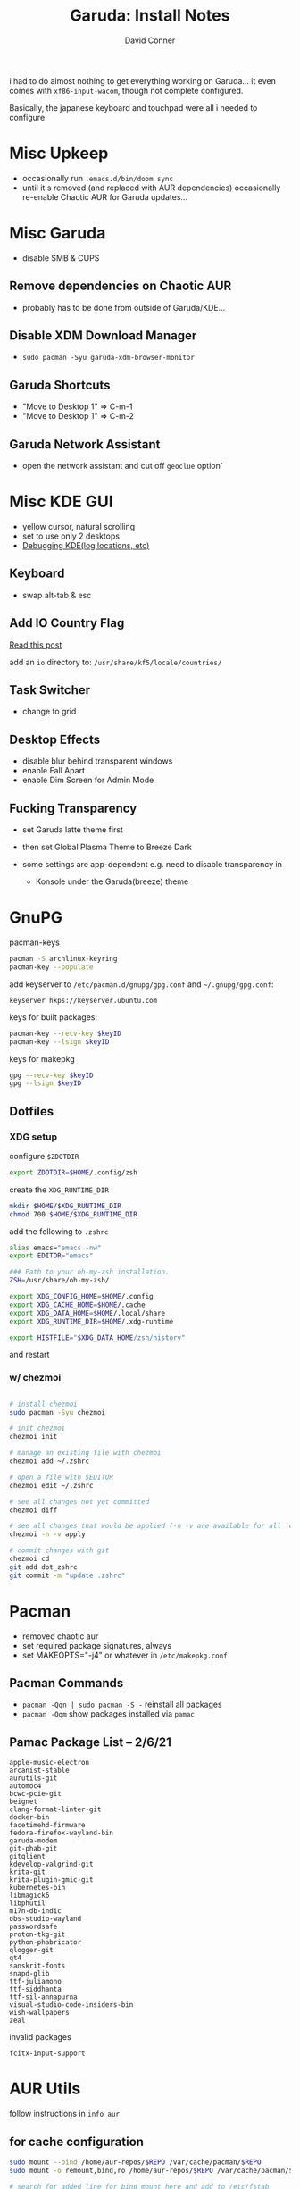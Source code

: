 :PROPERTIES:
:ID:       18af505b-a1fb-4e44-8635-8d8b9f97a629
:END:
#+TITLE:     Garuda: Install Notes
#+AUTHOR:    David Conner
#+EMAIL:     noreply@te.xel.io
#+DESCRIPTION: notes
#+category: slips

i had to do almost nothing to get everything working on Garuda... it
even comes with =xf86-input-wacom=, though not complete configured.

Basically, the japanese keyboard and touchpad were all i needed to
configure

* Misc Upkeep
- occasionally run =.emacs.d/bin/doom sync=
- until it's removed (and replaced with AUR dependencies) occasionally
  re-enable Chaotic AUR for Garuda updates...

* Misc Garuda
- disable SMB & CUPS

** Remove dependencies on Chaotic AUR
- probably has to be done from outside of Garuda/KDE...

** Disable XDM Download Manager
- =sudo pacman -Syu garuda-xdm-browser-monitor=

** Garuda Shortcuts
- "Move to Desktop 1" => C-m-1
- "Move to Desktop 1" => C-m-2

** Garuda Network Assistant
- open the network assistant and cut off =geoclue= option`

* Misc KDE GUI
- yellow cursor, natural scrolling
- set to use only 2 desktops
- [[https://fedoraproject.org/wiki/KDE/Debugging#keyboard_layouts][Debugging  KDE(log locations, etc)]]

** Keyboard
- swap alt-tab & esc

** Add IO Country Flag
[[https://askubuntu.com/questions/1035279/add-flag-as-a-label-in-the-keyboard-layout-switcher-for-layouts-that-do-not-hav][Read
this post]]

add an =io= directory to: =/usr/share/kf5/locale/countries/=

** Task Switcher
- change to grid

** Desktop Effects
- disable blur behind transparent windows
- enable Fall Apart
- enable Dim Screen for Admin Mode

** Fucking Transparency
- set Garuda latte theme first

- then set Global Plasma Theme to Breeze Dark

- some settings are app-dependent e.g. need to disable transparency in

  - Konsole under the Garuda(breeze) theme

* GnuPG
pacman-keys

#+begin_src sh
pacman -S archlinux-keyring
pacman-key --populate
#+end_src

add keyserver to =/etc/pacman.d/gnupg/gpg.conf= and =~/.gnupg/gpg.conf=:

#+begin_example
keyserver hkps://keyserver.ubuntu.com
#+end_example

keys for built packages:

#+begin_src sh
pacman-key --recv-key $keyID
pacman-key --lsign $keyID
#+end_src

keys for makepkg

#+begin_src sh
gpg --recv-key $keyID
gpg --lsign $keyID
#+end_src

** Dotfiles

*** XDG setup
configure =$ZDOTDIR=

#+begin_src sh
export ZDOTDIR=$HOME/.config/zsh
#+end_src

create the =XDG_RUNTIME_DIR=

#+begin_src sh
mkdir $HOME/$XDG_RUNTIME_DIR
chmod 700 $HOME/$XDG_RUNTIME_DIR
#+end_src

add the following to =.zshrc=

#+begin_src sh
alias emacs="emacs -nw"
export EDITOR="emacs"

### Path to your oh-my-zsh installation.
ZSH=/usr/share/oh-my-zsh/

export XDG_CONFIG_HOME=$HOME/.config
export XDG_CACHE_HOME=$HOME/.cache
export XDG_DATA_HOME=$HOME/.local/share
export XDG_RUNTIME_DIR=$HOME/.xdg-runtime

export HISTFILE="$XDG_DATA_HOME/zsh/history"
#+end_src

and restart

*** w/ chezmoi
#+begin_src sh

# install chezmoi
sudo pacman -Syu chezmoi

# init chezmoi
chezmoi init

# manage an existing file with chezmoi
chezmoi add ~/.zshrc

# open a file with $EDITOR
chezmoi edit ~/.zshrc

# see all changes not yet committed
chezmoi diff

# see all changes that would be applied (-n -v are available for all `chezmoi` commands)
chezmoi -n -v apply

# commit changes with git
chezmoi cd
git add dot_zshrc
git commit -m "update .zshrc"
#+end_src

* Pacman
- removed chaotic aur
- set required package signatures, always
- set MAKEOPTS="-j4" or whatever in =/etc/makepkg.conf=

** Pacman Commands
- =pacman -Qqn | sudo pacman -S -= reinstall all packages
- =pacman -Qqm= show packages installed via =pamac=

** Pamac Package List -- 2/6/21
#+begin_example
apple-music-electron
arcanist-stable
aurutils-git
automoc4
bcwc-pcie-git
beignet
clang-format-linter-git
docker-bin
facetimehd-firmware
fedora-firefox-wayland-bin
garuda-modem
git-phab-git
gitqlient
kdevelop-valgrind-git
krita-git
krita-plugin-gmic-git
kubernetes-bin
libmagick6
libphutil
m17n-db-indic
obs-studio-wayland
passwordsafe
proton-tkg-git
python-phabricator
qlogger-git
qt4
sanskrit-fonts
snapd-glib
ttf-juliamono
ttf-siddhanta
ttf-sil-annapurna
visual-studio-code-insiders-bin
wish-wallpapers
zeal
#+end_example

invalid packages

#+begin_example
fcitx-input-support
#+end_example

* AUR Utils
follow instructions in =info aur=

** for cache configuration
#+begin_src sh
sudo mount --bind /home/aur-repos/$REPO /var/cache/pacman/$REPO
sudo mount -o remount,bind,ro /home/aur-repos/$REPO /var/cache/pacman/$REPO

# search for added line for bind mount here and add to /etc/fstab
less /etc/mtab
#+end_src

*** AUR Commands
#+begin_src sh
# sync the obs repo
aur repo -d obs --list | aur vercmp

# download/build $REPO
aur sync -d obs $REPO
#+end_src

* Touchpad
=sudo pacman -Syu xf86-input-mtrack=

* Japanese
Wow, Garuda comes shipped with this /almost/ working...

** Configure vars in =$HOME/.pam_authentication=
these vars are already configured in another file,
=/etc/profile.d/input-support.sh=, which should work, but in case they
are not loaded by the time PAM needs them...

#+begin_src sh
# https://wiki.archlinux.org/index.php/Fcitx
export GTK_IM_MODULE=fcitx
export QT_IM_MODULE=fcitx
export XMODIFIERS=@im=fcitx
#+end_src

** Install fonts and fcitx
#+begin_src sh
# there are other fonts on AUR as well
sudo pacman -Syu \
  ttf-juliamono \
  adobe-source-han-sans-jp-fonts \
  adobe-source-han-serif-jp-fonts \
  otf-ipafont \
  ttf-hanazono \
  ttf-sazanami

# this will give you the Kana Kanji and Hangul keyboards
sudo pacman -Syu fcitx-kkc kcm-fcitx fcitx-hangul fcitx-table-other
#+end_src

now just restart and set Kana Kanji to be selected when you want

* Firefox SSB's
- open =about:config= and set =browser.sitessb.enabled= to true

*** SSB's
- Trello

* Zeal Docs
- Find feeds for docsets [[https://github.com/Kapeli/feeds][here]].

- [[https://kapeli.com/docsets][Generate docsets with Dash]].

- For Julia, use Doxygen to generate.

- Docsets: bash, boost, bootstrap5, C, C++, cmake, julia, numpy, opencv,
  python3, qt5, react, scipy, typescript ds

* Cheatsheets

* Pamac packages
** CMD Line utilities
#+begin_src sh
sudo pacman -Syu tldr
#+end_src

** First Batch
+ GIMP
+ devhelp
+ emacs
+ VLC (fonts, projectm)
+ Arduino
+ Krita (with SeExpr)
+ Shotwell
+ Cura (3D printing)?
+ Blender?

** Photo/Video
+ CAL colorimetry tools (displayCAL)\
  - 3D LUT Maker
  - Curve Viewer
  - DisplayCAL
  - ICC Profile Info
  - Profile Loader
  - Scripting Client
  - Synthetic ICC
  - Testchart Editor
  - VRML to X3D
+ KRuler
+ gImageReader
+ XaoS
+ QCAD
+ LibreCAD
+ Chemtool
+ OpenSCAD
+ Bonzomatic (GPU livecoding)
+ OCR Feeder ?

** Music/Audio
- Patroneo
- Geonkick
- SuperCollider IDE
- VMPK
- Sonic Visualizer

** Productivity
- Zathura
- Chromium
- TexStudio
- TOR Browser
- Ethereum
- Sweet Home 3D
- Lyx
- Kexi

** Spyder
python-pandas

=sudo pamac install python-pandas python-pandas-datareader python-numexpr python-scipy python-blosc python-tabulate python-fsspec python-bottleneck=

(spyder has a dependency cycle w/ other packages)

** Math/Science
- ParaView (dep problems)
- Spyder
- GeoGebra
- Coq
- Step
- Rocs
- Parley
- KTouch/Klavaro
- KLettres
- Cantor
- Stellarium
- QGIS
- Kiten
- xmaxima
- GNU Octave
- AnkiWeb (sharable flashcards)
- Kalzium
- PyMOL
- QSpectrumAnalyzer
- Artikulate?

** Communication & News
+ Gqrx
+ gWakeOnLan?
+ Electrum
+ Element (matrix chat)
+ Etherape
+ Ettercap
+ KVIrc
+ Wireshark
+ Shadowsocks

** Games
+ LSkat
+ Kubrick
+ KSudoku
+ KShisen
+ KReversi
+ Kigo
+ 0 AD
+ Mame
+ KBreakout

** Utilities
+ KGpG
+ KCharSelect
+ DB Browser (sqllite)
+ Subsurface (diving log & bathymetry)
+ YubiKey
  - manager
  - authenticator
  - personalization tool
+ Screenkey
+ Okteta
+ Graphical Disk Map
+ GTK Wave
+ RFDump
+ Game Conqueror (analyze memory of running/profiled processes)
+ Firejail? (software/network sandpox for untrusted apps)
+ gnome-firmware? (fwupd)
  - installs/manages UEFI and other firmware

** Development
*** VS Code
5+ options:

- Arch Official Open Source: =fda=
- insiders binary: =visual-studio-insiders-bin=
- stable wayland 1: =fdsa=
- stable wayland 2: =fdas=
- VS Code latest: =code-git=
- VS Code stable: =code-stable-git=

*** Other Dev Tools
+ =doxygen doxygen-docs=
  - [[https://github.com/chinmaygarde/doxygen2docset][doxygen2docset]]
+ XCA
+ KAppTemplate
+ Umbrello
+ Kirigami
+ QCachegrind (profiling)
+ KCachegrind (profiling)
+ Glade
+ gEDA PCB
+ KiCad (electronics design)
+ GammaRay (Qt runtime debug/visualization)
+ poedit (interlinear translation editor)
+ KDiff3
+ Heaptrack (heap memory profiler)
+ Diffuse Merge Tool
+ QXmlEdit
+ Mysql Workbench
+ Postgres Admin
+ Giggle
+ QGit
+ gitg
+ GdaBrowser
+ Cppcheck
+ KDbg
+ DistCC Monitor (graphical view of distributed compile tasks)
+ UPnP (creating UPnP devices and control points)
  - point AV control point
  - network light
  - universal control point
+ PulseView
+ ipython
+ ipython2
+ Jupyter QT?
+ Sysprof? (Gnome app/system profiler)

*** Linux (and misc)
+ headers/doc

* Garuda-VAAPI problems

Garuda wants to install the =video-linux= stuff for compatibility with
embedded intel graphics, but this causes the OS to default to
=video-linux= and basically never use =nvidia= graphics...

remove with this (and maybe more... gstreamer can also be removed)

#+begin_src sh
sudo pacman -Ru garuda-vaapi gstreamer-vaapi intel-media-driver libvdpau-va-gl libva-intel-driver libva-mesa-driver libva-vdpau-driver mesa-vdpau lib32-libva-intel-driver lib32-libva-mesa-driver lib32-libva-vdpau-driver
[sudo] password for dc:
checking dependencies...
:: lib32-libva optionally requires lib32-libva-vdpau-driver: vdpau back-end for nvidia
:: lib32-libva optionally requires lib32-libva-intel-driver: back-end for intel cards
:: lib32-mesa optionally requires lib32-libva-mesa-driver: for accelerated video playback
:: libva optionally requires intel-media-driver: backend for Intel GPUs (>= Broadwell)
:: libva optionally requires libva-vdpau-driver: backend for Nvidia and AMD GPUs
:: libva optionally requires libva-intel-driver: backend for Intel GPUs (<= Haswell)
:: mesa optionally requires mesa-vdpau: for accelerated video playback
:: mesa optionally requires libva-malsaesa-driver: for accelerated video playback
:: obs-studio-wayland optionally requires libva-intel-driver: hardware encoding
:: obs-studio-wayland optionally requires libva-mesa-driver: hardware encoding
:: vlc optionally requires libva-vdpau-driver: vdpau backend nvidia
:: vlc optionally requires libva-intel-driver: video backend intel

Packages (11) garuda-vaapi-20201204-2  gstreamer-vaapi-1.18.3-1  intel-media-driver-20.4.5-1
              lib32-libva-intel-driver-2.4.1-1  lib32-libva-mesa-driver-20.3.4-1  lib32-libva-vdpau-driver-0.7.4-6
              libva-intel-driver-2.4.1-1  libva-mesa-driver-20.3.4-1  libva-vdpau-driver-0.7.4-5
              libvdpau-va-gl-0.4.2-3  mesa-vdpau-20.3.4-1
#+end_src

simply trying to remove =video-linux= from GUI or with =mhwd= results in
the following errors:

#+begin_example
Starting
> Removing video-linux...
Sourcing /etc/mhwd-x86_64.conf
Has lib32 support: true
Sourcing /var/lib/mhwd/local/pci/video-linux/MHWDCONFIG
Processing classid: 0300
Sourcing /var/lib/mhwd/scripts/include/0300
Processing classid: 0380
Processing classid: 0302
checking dependencies...
error: failed to prepare transaction (could not satisfy dependencies)
:: removing intel-media-driver breaks dependency 'intel-media-driver' required by garuda-vaapi
:: removing libvdpau-va-gl breaks dependency 'libvdpau-va-gl' required by garuda-vaapi
:: removing libva-intel-driver breaks dependency 'libva-intel-driver' required by garuda-vaapi
:: removing libva-mesa-driver breaks dependency 'libva-mesa-driver' required by garuda-vaapi
:: removing libva-vdpau-driver breaks dependency 'libva-vdpau-driver' required by garuda-vaapi
:: removing mesa-vdpau breaks dependency 'mesa-vdpau' required by garuda-vaapi
:: removing lib32-mesa-vdpau breaks dependency 'lib32-mesa-vdpau' required by garuda-vaapi
:: removing lib32-libva-intel-driver breaks dependency 'lib32-libva-intel-driver' required by garuda-vaapi
:: removing lib32-libva-mesa-driver breaks dependency 'lib32-libva-mesa-driver' required by garuda-vaapi
:: removing lib32-libva-vdpau-driver breaks dependency 'lib32-libva-vdpau-driver' required by garuda-vaapi
Error: pacman failed!
Error: script failed!


Done ...
#+end_example
